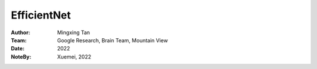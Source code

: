 EfficientNet
####################

:Author: Mingxing Tan
:Team: Google Research, Brain Team, Mountain View
:Date: 2022
:NoteBy: Xuemei, 2022
